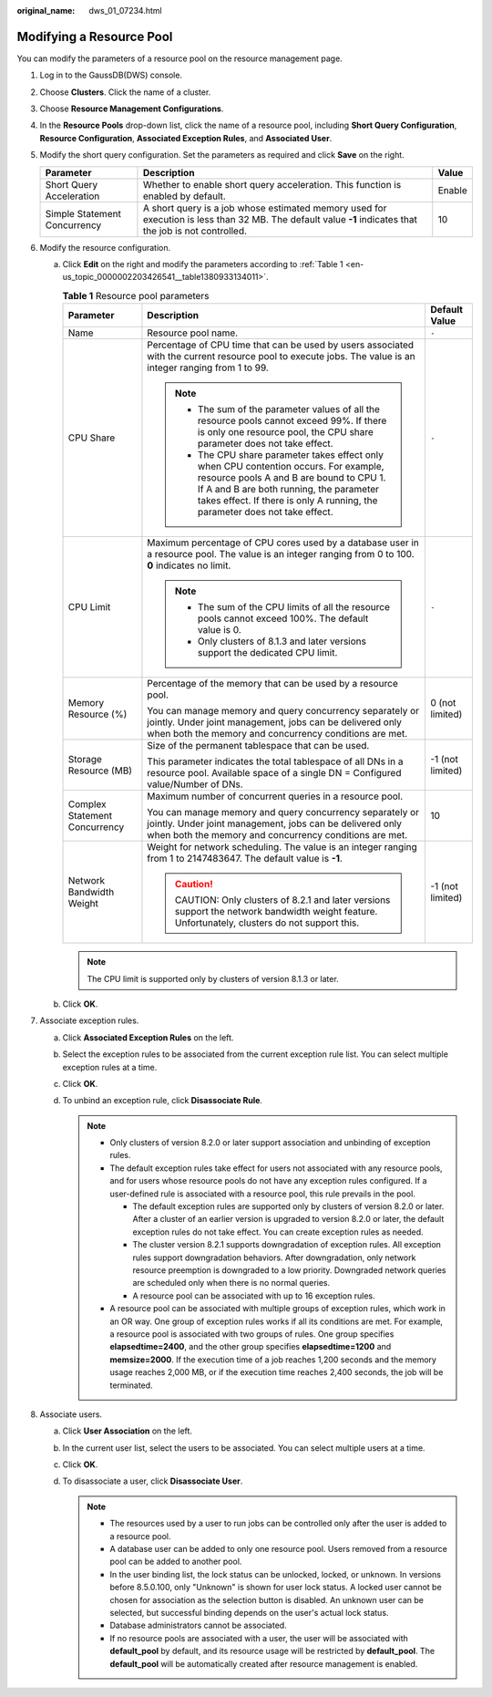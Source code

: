 :original_name: dws_01_07234.html

.. _dws_01_07234:

Modifying a Resource Pool
=========================

You can modify the parameters of a resource pool on the resource management page.

#. Log in to the GaussDB(DWS) console.

#. Choose **Clusters**. Click the name of a cluster.

#. Choose **Resource Management Configurations**.

#. In the **Resource Pools** drop-down list, click the name of a resource pool, including **Short Query Configuration**, **Resource Configuration**, **Associated Exception Rules**, and **Associated User**.

#. Modify the short query configuration. Set the parameters as required and click **Save** on the right.

   +------------------------------+---------------------------------------------------------------------------------------------------------------------------------------------------------+--------+
   | Parameter                    | Description                                                                                                                                             | Value  |
   +==============================+=========================================================================================================================================================+========+
   | Short Query Acceleration     | Whether to enable short query acceleration. This function is enabled by default.                                                                        | Enable |
   +------------------------------+---------------------------------------------------------------------------------------------------------------------------------------------------------+--------+
   | Simple Statement Concurrency | A short query is a job whose estimated memory used for execution is less than 32 MB. The default value **-1** indicates that the job is not controlled. | 10     |
   +------------------------------+---------------------------------------------------------------------------------------------------------------------------------------------------------+--------+

#. Modify the resource configuration.

   a. Click **Edit** on the right and modify the parameters according to :ref:`Table 1 <en-us_topic_0000002203426541__table1380933134011>`.

      .. _en-us_topic_0000002203426541__table1380933134011:

      .. table:: **Table 1** Resource pool parameters

         +-------------------------------+--------------------------------------------------------------------------------------------------------------------------------------------------------------------------------------------------------------------------------------------------------------+-----------------------+
         | Parameter                     | Description                                                                                                                                                                                                                                                  | Default Value         |
         +===============================+==============================================================================================================================================================================================================================================================+=======================+
         | Name                          | Resource pool name.                                                                                                                                                                                                                                          | ``-``                 |
         +-------------------------------+--------------------------------------------------------------------------------------------------------------------------------------------------------------------------------------------------------------------------------------------------------------+-----------------------+
         | CPU Share                     | Percentage of CPU time that can be used by users associated with the current resource pool to execute jobs. The value is an integer ranging from 1 to 99.                                                                                                    | ``-``                 |
         |                               |                                                                                                                                                                                                                                                              |                       |
         |                               | .. note::                                                                                                                                                                                                                                                    |                       |
         |                               |                                                                                                                                                                                                                                                              |                       |
         |                               |    -  The sum of the parameter values of all the resource pools cannot exceed 99%. If there is only one resource pool, the CPU share parameter does not take effect.                                                                                         |                       |
         |                               |    -  The CPU share parameter takes effect only when CPU contention occurs. For example, resource pools A and B are bound to CPU 1. If A and B are both running, the parameter takes effect. If there is only A running, the parameter does not take effect. |                       |
         +-------------------------------+--------------------------------------------------------------------------------------------------------------------------------------------------------------------------------------------------------------------------------------------------------------+-----------------------+
         | CPU Limit                     | Maximum percentage of CPU cores used by a database user in a resource pool. The value is an integer ranging from 0 to 100. **0** indicates no limit.                                                                                                         | ``-``                 |
         |                               |                                                                                                                                                                                                                                                              |                       |
         |                               | .. note::                                                                                                                                                                                                                                                    |                       |
         |                               |                                                                                                                                                                                                                                                              |                       |
         |                               |    -  The sum of the CPU limits of all the resource pools cannot exceed 100%. The default value is 0.                                                                                                                                                        |                       |
         |                               |    -  Only clusters of 8.1.3 and later versions support the dedicated CPU limit.                                                                                                                                                                             |                       |
         +-------------------------------+--------------------------------------------------------------------------------------------------------------------------------------------------------------------------------------------------------------------------------------------------------------+-----------------------+
         | Memory Resource (%)           | Percentage of the memory that can be used by a resource pool.                                                                                                                                                                                                | 0 (not limited)       |
         |                               |                                                                                                                                                                                                                                                              |                       |
         |                               | You can manage memory and query concurrency separately or jointly. Under joint management, jobs can be delivered only when both the memory and concurrency conditions are met.                                                                               |                       |
         +-------------------------------+--------------------------------------------------------------------------------------------------------------------------------------------------------------------------------------------------------------------------------------------------------------+-----------------------+
         | Storage Resource (MB)         | Size of the permanent tablespace that can be used.                                                                                                                                                                                                           | -1 (not limited)      |
         |                               |                                                                                                                                                                                                                                                              |                       |
         |                               | This parameter indicates the total tablespace of all DNs in a resource pool. Available space of a single DN = Configured value/Number of DNs.                                                                                                                |                       |
         +-------------------------------+--------------------------------------------------------------------------------------------------------------------------------------------------------------------------------------------------------------------------------------------------------------+-----------------------+
         | Complex Statement Concurrency | Maximum number of concurrent queries in a resource pool.                                                                                                                                                                                                     | 10                    |
         |                               |                                                                                                                                                                                                                                                              |                       |
         |                               | You can manage memory and query concurrency separately or jointly. Under joint management, jobs can be delivered only when both the memory and concurrency conditions are met.                                                                               |                       |
         +-------------------------------+--------------------------------------------------------------------------------------------------------------------------------------------------------------------------------------------------------------------------------------------------------------+-----------------------+
         | Network Bandwidth Weight      | Weight for network scheduling. The value is an integer ranging from 1 to 2147483647. The default value is **-1**.                                                                                                                                            | -1 (not limited)      |
         |                               |                                                                                                                                                                                                                                                              |                       |
         |                               | .. caution::                                                                                                                                                                                                                                                 |                       |
         |                               |                                                                                                                                                                                                                                                              |                       |
         |                               |    CAUTION:                                                                                                                                                                                                                                                  |                       |
         |                               |    Only clusters of 8.2.1 and later versions support the network bandwidth weight feature. Unfortunately, clusters do not support this.                                                                                                                      |                       |
         +-------------------------------+--------------------------------------------------------------------------------------------------------------------------------------------------------------------------------------------------------------------------------------------------------------+-----------------------+

      .. note::

         The CPU limit is supported only by clusters of version 8.1.3 or later.

   b. Click **OK**.

#. .. _en-us_topic_0000002203426541__en-us_topic_0000001076579461_en-us_topic_0254317345_li1213141321:

   Associate exception rules.

   a. Click **Associated Exception Rules** on the left.
   b. Select the exception rules to be associated from the current exception rule list. You can select multiple exception rules at a time.
   c. Click **OK**.
   d. To unbind an exception rule, click **Disassociate Rule**.

      .. note::

         -  Only clusters of version 8.2.0 or later support association and unbinding of exception rules.
         -  The default exception rules take effect for users not associated with any resource pools, and for users whose resource pools do not have any exception rules configured. If a user-defined rule is associated with a resource pool, this rule prevails in the pool.

            -  The default exception rules are supported only by clusters of version 8.2.0 or later. After a cluster of an earlier version is upgraded to version 8.2.0 or later, the default exception rules do not take effect. You can create exception rules as needed.
            -  The cluster version 8.2.1 supports downgradation of exception rules. All exception rules support downgradation behaviors. After downgradation, only network resource preemption is downgraded to a low priority. Downgraded network queries are scheduled only when there is no normal queries.
            -  A resource pool can be associated with up to 16 exception rules.

         -  A resource pool can be associated with multiple groups of exception rules, which work in an OR way. One group of exception rules works if all its conditions are met. For example, a resource pool is associated with two groups of rules. One group specifies **elapsedtime=2400**, and the other group specifies **elapsedtime=1200** and **memsize=2000**. If the execution time of a job reaches 1,200 seconds and the memory usage reaches 2,000 MB, or if the execution time reaches 2,400 seconds, the job will be terminated.

#. Associate users.

   a. Click **User Association** on the left.
   b. In the current user list, select the users to be associated. You can select multiple users at a time.
   c. Click **OK**.
   d. To disassociate a user, click **Disassociate User**.

      .. note::

         -  The resources used by a user to run jobs can be controlled only after the user is added to a resource pool.
         -  A database user can be added to only one resource pool. Users removed from a resource pool can be added to another pool.
         -  In the user binding list, the lock status can be unlocked, locked, or unknown. In versions before 8.5.0.100, only "Unknown" is shown for user lock status. A locked user cannot be chosen for association as the selection button is disabled. An unknown user can be selected, but successful binding depends on the user's actual lock status.
         -  Database administrators cannot be associated.
         -  If no resource pools are associated with a user, the user will be associated with **default_pool** by default, and its resource usage will be restricted by **default_pool**. The **default_pool** will be automatically created after resource management is enabled.
